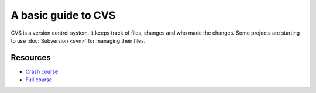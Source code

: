 
.. _../pages/guide/cvs#a_basic_guide_to_cvs:

A basic guide to CVS
********************

CVS is a version control system.  It keeps track of files, changes and who made
the changes.  Some projects are starting to use :doc:`Subversion <svn>`
for managing their files.

.. _../pages/guide/cvs#resources:

Resources
=========

* `Crash course <http://www.cvshome.org/docs/blandy.html>`_
* `Full course <http://www.cvshome.org/docs/manual/>`_

